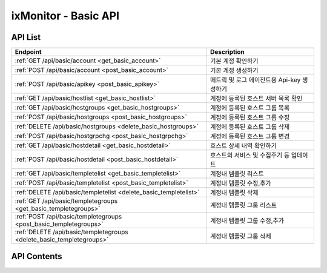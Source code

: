 =====================
ixMonitor - Basic API
=====================


API List
========

+----------------------------------------------------------------------+-----------------------------------------------+
|Endpoint                                                              |Description                                    |
+======================================================================+===============================================+
|:ref:`GET /api/basic/account <get_basic_account>`                     |기본 계정 확인하기                             |
+----------------------------------------------------------------------+-----------------------------------------------+
|:ref:`POST /api/basic/account <post_basic_account>`                   |기본 계정 생성하기                             |
+----------------------------------------------------------------------+-----------------------------------------------+
|:ref:`POST /api/basic/apikey <post_basic_apikey>`                     |메트릭 및 로그 에이전트용 Api-key 생성하기     |
+----------------------------------------------------------------------+-----------------------------------------------+
|:ref:`GET /api/basic/hostlist <get_basic_hostlist>`                   |계정에 등록된 호스트 서버 목록 확인            |
+----------------------------------------------------------------------+-----------------------------------------------+
|:ref:`GET /api/basic/hostgroups <get_basic_hostgroups>`               |계정에 등록된 호스트 그룹 목록                 |
+----------------------------------------------------------------------+-----------------------------------------------+
|:ref:`POST /api/basic/hostgroups <post_basic_hostgroups>`             |계정에 등록된 호스트 그룹 수정                 |
+----------------------------------------------------------------------+-----------------------------------------------+
|:ref:`DELETE /api/basic/hostgroups <delete_basic_hostgroups>`         |계정에 등록된 호스트 그룹 삭제                 |
+----------------------------------------------------------------------+-----------------------------------------------+
|:ref:`POST /api/basic/hostgrpchg <post_basic_hostgrpchg>`             |계정에 등록된 호스트 그룹 변경                 |
+----------------------------------------------------------------------+-----------------------------------------------+
|:ref:`GET /api/basic/hostdetail <get_basic_hostdetail>`               |호스트 상세 내역 확인하기                      |
+----------------------------------------------------------------------+-----------------------------------------------+
|:ref:`POST /api/basic/hostdetail <post_basic_hostdetail>`             |호스트의 서비스 및 수집주기 등 업데이트        |
+----------------------------------------------------------------------+-----------------------------------------------+
|:ref:`GET /api/basic/templetelist <get_basic_templetelist>`           |계정내 템플릿 리스트                           |
+----------------------------------------------------------------------+-----------------------------------------------+
|:ref:`POST /api/basic/templetelist <post_basic_templetelist>`         |계정내 템플릿 수정,추가                        |
+----------------------------------------------------------------------+-----------------------------------------------+
|:ref:`DELETE /api/basic/templetelist <delete_basic_templetelist>`     |계정내 템플릿 삭제                             |
+----------------------------------------------------------------------+-----------------------------------------------+
|:ref:`GET /api/basic/templetegroups <get_basic_templetegroups>`       |계정내 템플릿 그룹 리스트                      |
+----------------------------------------------------------------------+-----------------------------------------------+
|:ref:`POST /api/basic/templetegroups <post_basic_templetegroups>`     |계정내 템플릿 그룹 수정,추가                   |
+----------------------------------------------------------------------+-----------------------------------------------+
|:ref:`DELETE /api/basic/templetegroups <delete_basic_templetegroups>` |계정내 템플릿 그룹 삭제                        |
+----------------------------------------------------------------------+-----------------------------------------------+


API Contents
============

.. _get_basic_account:

.. http:get:: /api/basic/account

   기본 계정 확인하기.

   **요청 예**:

   .. sourcecode:: http

      GET /api/basic/account?userid=xxx&passwd=xxxxx HTTP/1.1
      Host: example.com
      Authorization: Basic eyJhbGciOiJIUzI1NiIsImV4cCI6MTU4NjIyNDMwMywiaWF0IjoxNTg2MjIzNzAzfQ.eyJ1c2VybmFtZSI6InRlcmF4In0.TxW3-HtKBOqJcDgS8gxGykdCP7GnZuVbRSD5UBzVyXw


   **응답 예**:

   .. sourcecode:: http

      HTTP/1.1 200 OK
      Content-Type: application/json

      {
        "message": "OK"
      }

   :queryparam string userid: * **(필수)** user-id
   :queryparam string passwd: * **(필수)** password

   :resheader Content-Type: json만을 지원
   :statuscode 200: no error
   :statuscode 204: 해당 데이터가 없음
   :statuscode 400: 요청 파라미터 오류
   :statuscode 401: Token이 expire되거나, 올바르지 않음
   :statuscode 405: 내부 서버 오류




.. _post_basic_account:

.. http:post:: /api/basic/account

   기본 계정 생성하기.

   **요청 예**:

   .. sourcecode:: http

      GET /api/basic/account?userid=xxx&passwd=xxxxx HTTP/1.1
      Host: example.com
      Authorization: Basic eyJhbGciOiJIUzI1NiIsImV4cCI6MTU4NjIyNDMwMywiaWF0IjoxNTg2MjIzNzAzfQ.eyJ1c2VybmFtZSI6InRlcmF4In0.TxW3-HtKBOqJcDgS8gxGykdCP7GnZuVbRSD5UBzVyXw


   **응답 예**:

   .. sourcecode:: http

      HTTP/1.1 200 OK
      Content-Type: application/json

      {
        "message": "OK"
      }

   :queryparam string userid: * **(필수)** user-id
   :queryparam string passwd: * **(필수)** password

   :resheader Content-Type: json만을 지원
   :statuscode 200: no error
   :statuscode 204: 해당 데이터가 없음
   :statuscode 400: 요청 파라미터 오류
   :statuscode 401: Token이 expire되거나, 올바르지 않음
   :statuscode 405: 내부 서버 오류




.. _post_basic_apikey:

.. http:post:: /api/basic/apikey
   
   메트릭 및 로그 에이전트용 Api-key 생성하기.

   **요청 예**:

   .. sourcecode:: http

      GET /api/basic/apikey?userid=xxx HTTP/1.1
      Host: example.com
      Authorization: Basic eyJhbGciOiJIUzI1NiIsImV4cCI6MTU4NjIyNDMwMywiaWF0IjoxNTg2MjIzNzAzfQ.eyJ1c2VybmFtZSI6InRlcmF4In0.TxW3-HtKBOqJcDgS8gxGykdCP7GnZuVbRSD5UBzVyXw


   **응답 예**:

   .. sourcecode:: http

      HTTP/1.1 200 OK
      Content-Type: application/json

      {
        "api-key":"7E717E82ED7FB134"
      }


   :queryparam string userid: * **(필수)** user-id
 
   :resheader Content-Type: json만을 지원
   :statuscode 200: no error
   :statuscode 204: 해당 데이터가 없음
   :statuscode 400: 요청 파라미터 오류
   :statuscode 401: Token이 expire되거나, 올바르지 않음
   :statuscode 405: 내부 서버 오류






.. _get_basic_hostlist:

.. http:get:: /api/basic/hostlist
   
   계정에 등록된 호스트 서버 목록 확인.

   **요청 예**:

   .. sourcecode:: http

      GET /api/basic/apikey?userid=xxx HTTP/1.1
      Host: example.com
      Authorization: Basic eyJhbGciOiJIUzI1NiIsImV4cCI6MTU4NjIyNDMwMywiaWF0IjoxNTg2MjIzNzAzfQ.eyJ1c2VybmFtZSI6InRlcmF4In0.TxW3-HtKBOqJcDgS8gxGykdCP7GnZuVbRSD5UBzVyXw



   **응답 예**:

   .. sourcecode:: http

      HTTP/1.1 200 OK
      Content-Type: application/json

      {
        "7E717E82ED7FB134": {
          "기본그룹": {
            "group_id": 1,
            "hosts": [
              {
                "agent_status": "Online",
                "hid": "BA498C9B-5C8C-4881-A4A6-6FE9074BB8DE",
                "hostname": "kde-r1-dev",
                "server_status": "Normal",
                "service": "Y",
                "system": "Linux"
              },
              {
                "agent_status": "Online",
                "hid": "CCA11FCF-87FC-4F0B-A1C0-E37C586CE6B7",
                "hostname": "test-dev",
                "server_status": "Normal",
                "service": "Y",
                "system": "Linux"
              },
              {
                "agent_status": "Online",
                "hid": "CB7A2A6E-102A-414C-8DBB-80AFCDC8C4FD",
                "hostname": "kde-r1-dev2",
                "server_status": "Normal",
                "service": "Y",
                "system": "Linux"
              }
            ]
          }
        }
      }


   * **service**      해당 서비스 사용 유무 (에이전트가 설치되서 시작되면 활성화됨.)
   * **agent_status** 해당 서버의 에이전트 접속상태를 표시.
   * **akey**         에이전트를 시작하기 위한 api-key 값.(계정당 1개는 필수)
   * **hid**          해당서버의 Unique-ID 값 (에이전트 활성화시 자동으로 생성됨)
   * **hostname**     해당 서버의 호스트 네임(hostname_alt 값이 있을 경우에는 hostname_alt로 표시됨)
   * **system**       해당 서버의 OS 구분 ( Linux, Windows )
   * **status**       현재 해당 서버의 상태 (Normal, Warning, Alert)

   :queryparam string userid: * **(필수)** user-id
  
   :resheader Content-Type: json만을 지원
   :statuscode 200: no error
   :statuscode 204: 해당 데이터가 없음
   :statuscode 400: 요청 파라미터 오류
   :statuscode 401: Token이 expire되거나, 올바르지 않음
   :statuscode 405: 내부 서버 오류






.. _get_basic_hostgroups:

.. http:get:: /api/basic/hostgroups
   
   계정에 등록된 호스트 그룹 목록.

   **요청 예**:

   .. sourcecode:: http

      GET /api/basic/hostgroups?akey=7E717E82ED7FB134 HTTP/1.1
      Host: example.com
      Authorization: Basic eyJhbGciOiJIUzI1NiIsImV4cCI6MTU4NjIyNDMwMywiaWF0IjoxNTg2MjIzNzAzfQ.eyJ1c2VybmFtZSI6InRlcmF4In0.TxW3-HtKBOqJcDgS8gxGykdCP7GnZuVbRSD5UBzVyXw



   **응답 예**:

   .. sourcecode:: http

      HTTP/1.1 200 OK
      Content-Type: application/json

      {
        "groups": [
          {
            "group_id": 1,
            "group_name": "기본그룹"
          }
        ]
      }


   * **group_id**     기본그룹 ID (기본그룹은 무조건 존재함-삭제불가)
   * **group_name**   기본그룹 명

   :queryparam string akey: * **(필수)** api-key 값
  
   :resheader Content-Type: json만을 지원
   :statuscode 200: no error
   :statuscode 204: 해당 데이터가 없음
   :statuscode 400: 요청 파라미터 오류
   :statuscode 401: Token이 expire되거나, 올바르지 않음
   :statuscode 405: 내부 서버 오류





.. _post_basic_hostgroups:

.. http:post:: /api/basic/hostgroups
   
   계정에 등록된 호스트 그룹 수정.

   **요청 예**:

   .. sourcecode:: http

      POST /api/basic/hostgroups?akey=7E717E82ED7FB134 HTTP/1.1
      Host: example.com
      Authorization: Basic eyJhbGciOiJIUzI1NiIsImV4cCI6MTU4NjIyNDMwMywiaWF0IjoxNTg2MjIzNzAzfQ.eyJ1c2VybmFtZSI6InRlcmF4In0.TxW3-HtKBOqJcDgS8gxGykdCP7GnZuVbRSD5UBzVyXw
      body: 추가,수정 정보

      {
        "group_id": 1,
        "group_name": "그룹명"
      }

      * **group_id**      수정할 그룹ID (그룹ID 값이 없을 경우 그룹이 추가됨)


   **응답 예**:

   .. sourcecode:: http

      HTTP/1.1 200 OK
      Content-Type: application/json

      {
        "message": "OK"
      }


   :queryparam string akey: * **(필수)** api-key 값
  
   :resheader Content-Type: json만을 지원
   :statuscode 200: no error
   :statuscode 204: 해당 데이터가 없음
   :statuscode 400: 요청 파라미터 오류
   :statuscode 401: Token이 expire되거나, 올바르지 않음
   :statuscode 405: 내부 서버 오류





.. _delete_basic_hostgroups:

.. http:delete:: /api/basic/hostgroups
   
   계정에 등록된 호스트 그룹 삭제.

   **요청 예**:

   .. sourcecode:: http

      DELETE /api/basic/hostgroups?akey=7E717E82ED7FB134 HTTP/1.1
      Host: example.com
      Authorization: Basic eyJhbGciOiJIUzI1NiIsImV4cCI6MTU4NjIyNDMwMywiaWF0IjoxNTg2MjIzNzAzfQ.eyJ1c2VybmFtZSI6InRlcmF4In0.TxW3-HtKBOqJcDgS8gxGykdCP7GnZuVbRSD5UBzVyXw
      body: 추가,수정 정보

      {
        "group_id": 1,
        "group_name": "그룹명"
      }


   **응답 예**:

   .. sourcecode:: http

      HTTP/1.1 200 OK
      Content-Type: application/json

      {
        "message": "OK"
      }


   :queryparam string akey: * **(필수)** api-key 값
  
   :resheader Content-Type: json만을 지원
   :statuscode 200: no error
   :statuscode 204: 해당 데이터가 없음
   :statuscode 400: 요청 파라미터 오류
   :statuscode 401: Token이 expire되거나, 올바르지 않음
   :statuscode 405: 내부 서버 오류





.. _post_basic_hostgrpchg:

.. http:post:: /api/basic/hostgrpchg
   
   계정에 등록된 호스트 그룹 변경.

   **요청 예**:

   .. sourcecode:: http

      POST /api/basic/hostgroups?akey=7E717E82ED7FB134 HTTP/1.1
      Host: example.com
      Authorization: Basic eyJhbGciOiJIUzI1NiIsImV4cCI6MTU4NjIyNDMwMywiaWF0IjoxNTg2MjIzNzAzfQ.eyJ1c2VybmFtZSI6InRlcmF4In0.TxW3-HtKBOqJcDgS8gxGykdCP7GnZuVbRSD5UBzVyXw
      body: 추가,수정 정보

      [
        {
          "new_group_id": 1,
          "hid": "BA498C9B-5C8C-4881-A4A6-6FE9074BB8DE"
        }
      ]


   **응답 예**:

   .. sourcecode:: http

      HTTP/1.1 200 OK
      Content-Type: application/json

      {
        "message": "OK"
      }


   :queryparam string akey: * **(필수)** api-key 값
  
   :resheader Content-Type: json만을 지원
   :statuscode 200: no error
   :statuscode 204: 해당 데이터가 없음
   :statuscode 400: 요청 파라미터 오류
   :statuscode 401: Token이 expire되거나, 올바르지 않음
   :statuscode 405: 내부 서버 오류







.. _get_basic_hostdetail:

.. http:get:: /api/basic/hostdetail
   
   호스트 상세 내역 확인하기.

   **요청 예**:

   .. sourcecode:: http

      GET /api/basic/hostdetail?userid=xxx&hid=xxxxxxxxxxxxxxxxxxx HTTP/1.1
      Host: example.com
      Authorization: Basic eyJhbGciOiJIUzI1NiIsImV4cCI6MTU4NjIyNDMwMywiaWF0IjoxNTg2MjIzNzAzfQ.eyJ1c2VybmFtZSI6InRlcmF4In0.TxW3-HtKBOqJcDgS8gxGykdCP7GnZuVbRSD5UBzVyXw


   **응답 예**:

   .. sourcecode:: http

      HTTP/1.1 200 OK
      Content-Type: application/json

      {
        "detail": {
          "agent_status": "Online",
          "service": "Y",
          "applog_svc": "Y",
          "assigned": "1.201.160.22:6929",
          "custom_svc": "Y",
          "hostname": "kde-r1-dev",
          "hostname_alt": null,
          "last_collect": "2020-06-23T10:04:30",
          "local_addrs": [
            {
              "lo": {
                "mac": "00:00:00:00:00:00",
                "tcp4": "127.0.0.1",
                "tcp6": "::1"
              }
            },
            {
              "ens3": {
                "mac": "fa:16:3e:2c:38:15",
                "tcp4": "192.168.10.17",
                "tcp6": "fe80::f816:3eff:fe2c:3815%ens3"
              }
            }
          ],
          "metric_int": 30,
          "os_detail": "Ubuntu 16.04 xenial",
          "os_system": "Linux",
          "port_svc": "Y",
          "process_svc": "Y",
          "remote_addr": "1.201.160.22",
          "status": "Normal",
          "syslog_svc": "Y"
        }
      }

   * **service**      해당 서비스 사용 유무 (에이전트가 설치되서 시작되면 활성화됨.)
   * **agent_status** 해당 서버의 에이전트 상태를 표시.
   * **applog_svc**   어플리케이션 로그 수집 기능 사용유무.(기본값 'N')
   * **syslog_svc**   시스템 로그 수집 기능 사용유무.(기본값 'N')
   * **custom_svc**   Custom Scripts 기능 사용유무.(기본값 'Y')
   * **port_svc**     Port 모니터링 기능 사용유무.(기본값 'Y')
   * **process_svc**  Process 모니터링 기능 사용유무.(기본값 'N')
   * **assigned**     에이전트가 활성화되면 최초에 한번 데이타 저장소가(위치) 설정됨.
   * **hostname**     해당 서버의 호스트 네임
   * **hostname_alt** 해당 서버의 호스트 네임 대신 사용할수 있는 별칭.(기본값 null)
   * **metric_int**   해당 서버에서 메트릭을 수집하는 주기 설정 (기본값 60초 설정, 30 ~ 60 초까지 초 단위 설정 가능)
   * **last_collect** 해당 서버에서 마지막으로 메트릭이 수집된 시간
   * **local_addrs**  해당 서버의 IP 정보
   * **os_system**    해당 서버의 OS 구분 ( Linux, Windows )
   * **os_detail**    해당 서버의 OS 상세정보
   * **remote_addr**  해당 서버가 접속된 원격지 공인 IP 
   * **status**       현재 해당 서버의 상태 (Normal, Warning, Alert)


   :queryparam string userid: * **(필수)** user-id
   :queryparam string hid: * **(필수)** host-id
 
   :resheader Content-Type: json만을 지원
   :statuscode 200: no error
   :statuscode 204: 해당 데이터가 없음
   :statuscode 400: 요청 파라미터 오류
   :statuscode 401: Token이 expire되거나, 올바르지 않음
   :statuscode 405: 내부 서버 오류



.. _post_basic_hostdetail:

.. http:post:: /api/basic/hostdetail
   
   * 호스트의 서비스 및 수집주기 등 업데이트.

   **요청 예**:

   .. sourcecode:: http

      POST /api/basic/hostdetail?userid=xxx&hid=xxxxxxxxxxxxxxxxxxx HTTP/1.1
      Host: example.com
      Authorization: Basic eyJhbGciOiJIUzI1NiIsImV4cCI6MTU4NjIyNDMwMywiaWF0IjoxNTg2MjIzNzAzfQ.eyJ1c2VybmFtZSI6InRlcmF4In0.TxW3-HtKBOqJcDgS8gxGykdCP7GnZuVbRSD5UBzVyXw
      body: 업데이트 내용

      {
        "service"   : "Y",
        "applog_svc": "Y",
        "syslog_svc": "Y",
        "custom_svc": "Y",
        "port_svc": "Y",
        "process_svc": "Y",
        "metric_int": 30,
        "hostname_alt": "host-update"
      }

   * **service**      해당 서비스 사용 유무 (에이전트가 설치되서 시작되면 활성화됨.)
   * **applog_svc**   어플리케이션 로그 수집 기능 사용유무.(기본값 'N')
   * **syslog_svc**   시스템 로그 수집 기능 사용유무.(기본값 'N')
   * **custom_svc**   Custom Scripts 기능 사용유무.(기본값 'Y')
   * **port_svc**     Port 모니터링 기능 사용유무.(기본값 'Y')
   * **process_svc**  Process 모니터링 기능 사용유무.(기본값 'N')
   * **metric_int**   해당 서버에서 메트릭을 수집하는 주기 설정 (기본값 60초 설정, 30 ~ 60 초까지 초 단위 설정 가능)
   * **hostname_alt** 해당 서버의 호스트 네임 대신 사용할수 있는 별칭.(기본값 null)


   **응답 예**:

   .. sourcecode:: http

      HTTP/1.1 200 OK
      Content-Type: application/json

      {
        "message": "Update OK"
      }

   :queryparam string userid: * **(필수)** user-id
   :queryparam string hid: * **(필수)** host-id


   :resheader Content-Type: json만을 지원
   :statuscode 200: no error
   :statuscode 204: 해당 데이터가 없음
   :statuscode 400: 요청 파라미터 오류
   :statuscode 401: Token이 expire되거나, 올바르지 않음
   :statuscode 405: 내부 서버 오류






.. _get_basic_templetelist:

.. http:get:: /api/basic/templetelist
   
   계정내 템플릿 리스트.

   **요청 예**:

   .. sourcecode:: http

      GET /api/basic/templetelist?akey=7E717E82ED7FB134 HTTP/1.1
      Host: example.com
      Authorization: Basic eyJhbGciOiJIUzI1NiIsImV4cCI6MTU4NjIyNDMwMywiaWF0IjoxNTg2MjIzNzAzfQ.eyJ1c2VybmFtZSI6InRlcmF4In0.TxW3-HtKBOqJcDgS8gxGykdCP7GnZuVbRSD5UBzVyXw



   **응답 예**:

   .. sourcecode:: http

      HTTP/1.1 200 OK
      Content-Type: application/json

      {
        "기본그룹": {
          "group_id": 1,
          "templetes": {
            "CPU": [
              {
                "detect_count": 3,
                "device": "cpu_t",
                "high": 40.0,
                "metric": "idle",
                "middle": 60.0,
                "reverse": "Y",
                "send_day_max": 3,
                "send_interval": 180
              }
            ],
            "DISK": [
              {
                "detect_count": 3,
                "device": "ALL",
                "high": 85.0,
                "metric": "percent",
                "middle": 70.0,
                "reverse": "N",
                "send_day_max": 3,
                "send_interval": 180
              }
            ],
            "DISKIO": [
              {
                "detect_count": 3,
                "device": "ALL",
                "high": 100000000.0,
                "metric": "write_bytes",
                "middle": 70000000.0,
                "reverse": "N",
                "send_day_max": 3,
                "send_interval": 180
              }
            ],
            "MEM": [
              {
                "detect_count": 3,
                "device": "ALL",
                "high": 80.0,
                "metric": "percent",
                "middle": 60.0,
                "reverse": "N",
                "send_day_max": 3,
                "send_interval": 180
              }
            ],
            "NETWORK": [
              {
                "detect_count": 3,
                "device": "ALL",
                "high": 500000000.0,
                "metric": "inbytes",
                "middle": 300000000.0,
                "reverse": "N",
                "send_day_max": 3,
                "send_interval": 180
              }
            ],
            "OFF": [
              {
                "detect_count": 3,
                "device": "ALL",
                "high": 0,
                "metric": "ALL",
                "middle": 0,
                "reverse": "N",
                "send_day_max": 3,
                "send_interval": 180
              }
            ],
            "SYSTEM": [
              {
                "detect_count": 3,
                "device": "ALL",
                "high": 60,
                "metric": "load1",
                "middle": 40,
                "reverse": "N",
                "send_day_max": 3,
                "send_interval": 180
              }
            ]
          }
        }
      }


   * **group_id**      기본그룹 ID
   * **templetes**     기본 템플릿 구성내용
     .. **category**      항목 구분 ('CPU', 'DISK', 'DISKIO', 'MEM', 'NETWORK', 'SYSTEM', 'OFF')
     .. **device**        디바이스
     .. **metric**        디바이스의 상세 항목
     .. **reverse**       'Y': 수치가 낮을수록 위험, 'N' : 수치가 높을수록 위험. (일반적으로 'N' 값이 기본값임)
     .. **high**          Alert - 경고 수치 값
     .. **middle**        Warning - 경고 수치 값
     .. **detect_count**  연속 감지 횟수
     .. **send_interval** 알람 발송 간격
     .. **send_day_max**  하루 최대 발송 횟수


   :queryparam string akey: * **(필수)** api-key 값
  
   :resheader Content-Type: json만을 지원
   :statuscode 200: no error
   :statuscode 204: 해당 데이터가 없음
   :statuscode 400: 요청 파라미터 오류
   :statuscode 401: Token이 expire되거나, 올바르지 않음
   :statuscode 405: 내부 서버 오류





.. _post_basic_templetelist:

.. http:post:: /api/basic/templetelist
   
   계정내 템플릿 수정,추가

   **요청 예**:

   .. sourcecode:: http

      POST /api/basic/templetelist?akey=7E717E82ED7FB134 HTTP/1.1
      Host: example.com
      Authorization: Basic eyJhbGciOiJIUzI1NiIsImV4cCI6MTU4NjIyNDMwMywiaWF0IjoxNTg2MjIzNzAzfQ.eyJ1c2VybmFtZSI6InRlcmF4In0.TxW3-HtKBOqJcDgS8gxGykdCP7GnZuVbRSD5UBzVyXw
      body: 추가,수정 정보

      {
        "group_id": 1,
        "templetes": {
          "CPU": [
            {
              "detect_count": 3,
              "device": "cpu_t",
              "high": 40.0,
              "metric": "idle",
              "middle": 60.0,
              "reverse": "Y",
              "send_day_max": 3,
              "send_interval": 180
            }
          ]
        }
      }

      * **group_id**      기본그룹 ID
      * **templetes**     기본 템플릿 구성내용
        .. **category**      항목 구분 ('CPU', 'DISK', 'DISKIO', 'MEM', 'NETWORK', 'SYSTEM', 'OFF')
        .. **device**        디바이스
        .. **metric**        디바이스의 상세 항목
        .. **reverse**       'Y': 수치가 낮을수록 위험, 'N' : 수치가 높을수록 위험. (일반적으로 'N' 값이 기본값임)
        .. **high**          Alert - 경고 수치 값
        .. **middle**        Warning - 경고 수치 값
        .. **detect_count**  연속 감지 횟수
        .. **send_interval** 알람 발송 간격
        .. **send_day_max**  하루 최대 발송 횟수


   **응답 예**:

   .. sourcecode:: http

      HTTP/1.1 200 OK
      Content-Type: application/json

      {
        "message": "OK"
      }


   :queryparam string akey: * **(필수)** api-key 값
  
   :resheader Content-Type: json만을 지원
   :statuscode 200: no error
   :statuscode 204: 해당 데이터가 없음
   :statuscode 400: 요청 파라미터 오류
   :statuscode 401: Token이 expire되거나, 올바르지 않음
   :statuscode 405: 내부 서버 오류





.. _delete_basic_templetelist:

.. http:delete:: /api/basic/templetelist
   
   계정내 템플릿 삭제

   **요청 예**:

   .. sourcecode:: http

      DELETE /api/basic/templetelist?akey=7E717E82ED7FB134 HTTP/1.1
      Host: example.com
      Authorization: Basic eyJhbGciOiJIUzI1NiIsImV4cCI6MTU4NjIyNDMwMywiaWF0IjoxNTg2MjIzNzAzfQ.eyJ1c2VybmFtZSI6InRlcmF4In0.TxW3-HtKBOqJcDgS8gxGykdCP7GnZuVbRSD5UBzVyXw
      body: 추가,수정 정보

      {
        "group_id": 1,
      }

      * **group_id**      기본그룹 ID


   **응답 예**:

   .. sourcecode:: http

      HTTP/1.1 200 OK
      Content-Type: application/json

      {
        "message": "OK"
      }


   :queryparam string akey: * **(필수)** api-key 값
  
   :resheader Content-Type: json만을 지원
   :statuscode 200: no error
   :statuscode 204: 해당 데이터가 없음
   :statuscode 400: 요청 파라미터 오류
   :statuscode 401: Token이 expire되거나, 올바르지 않음
   :statuscode 405: 내부 서버 오류







.. _get_basic_templetegroups:

.. http:get:: /api/basic/templetegroups
   
   계정내 템플릿 그룹 리스트.

   **요청 예**:

   .. sourcecode:: http

      GET /api/basic/templetegroups?akey=7E717E82ED7FB134 HTTP/1.1
      Host: example.com
      Authorization: Basic eyJhbGciOiJIUzI1NiIsImV4cCI6MTU4NjIyNDMwMywiaWF0IjoxNTg2MjIzNzAzfQ.eyJ1c2VybmFtZSI6InRlcmF4In0.TxW3-HtKBOqJcDgS8gxGykdCP7GnZuVbRSD5UBzVyXw


   **응답 예**:

   .. sourcecode:: http

      HTTP/1.1 200 OK
      Content-Type: application/json
      {
        "groups": [
          {
            "group_id": 1,
            "group_name": "기본그룹"
          }
        ]
      }

   :queryparam string akey: * **(필수)** api-key 값
  
   :resheader Content-Type: json만을 지원
   :statuscode 200: no error
   :statuscode 204: 해당 데이터가 없음
   :statuscode 400: 요청 파라미터 오류
   :statuscode 401: Token이 expire되거나, 올바르지 않음
   :statuscode 405: 내부 서버 오류





.. _post_basic_templetegroups:

.. http:post:: /api/basic/templetegroups
   
   계정내 템플릿 그룹 수정,추가

   **요청 예**:

   .. sourcecode:: http

      POST /api/basic/templetegroups?akey=7E717E82ED7FB134 HTTP/1.1
      Host: example.com
      Authorization: Basic eyJhbGciOiJIUzI1NiIsImV4cCI6MTU4NjIyNDMwMywiaWF0IjoxNTg2MjIzNzAzfQ.eyJ1c2VybmFtZSI6InRlcmF4In0.TxW3-HtKBOqJcDgS8gxGykdCP7GnZuVbRSD5UBzVyXw
      body: 추가,수정 정보

      {
        "group_id": 1,
        "group_name": "그룹추가"
      }

      * **group_id**      수정할 그룹ID (그룹ID 값이 없을 경우 그룹이 추가됨)

   **응답 예**:

   .. sourcecode:: http

      HTTP/1.1 200 OK
      Content-Type: application/json

      {
        "message": "OK"
      }


   :queryparam string akey: * **(필수)** api-key 값
  
   :resheader Content-Type: json만을 지원
   :statuscode 200: no error
   :statuscode 204: 해당 데이터가 없음
   :statuscode 400: 요청 파라미터 오류
   :statuscode 401: Token이 expire되거나, 올바르지 않음
   :statuscode 405: 내부 서버 오류





.. _delete_basic_templetegroups:

.. http:delete:: /api/basic/templetegroups
   
   계정내 템플릿 삭제

   **요청 예**:

   .. sourcecode:: http

      DELETE /api/basic/templetelist?akey=7E717E82ED7FB134 HTTP/1.1
      Host: example.com
      Authorization: Basic eyJhbGciOiJIUzI1NiIsImV4cCI6MTU4NjIyNDMwMywiaWF0IjoxNTg2MjIzNzAzfQ.eyJ1c2VybmFtZSI6InRlcmF4In0.TxW3-HtKBOqJcDgS8gxGykdCP7GnZuVbRSD5UBzVyXw
      body: 추가,수정 정보

      {
        "group_id": 1,
      }

      * **group_id**      기본그룹 ID


   **응답 예**:

   .. sourcecode:: http

      HTTP/1.1 200 OK
      Content-Type: application/json

      {
        "message": "OK"
      }


   :queryparam string akey: * **(필수)** api-key 값
  
   :resheader Content-Type: json만을 지원
   :statuscode 200: no error
   :statuscode 204: 해당 데이터가 없음
   :statuscode 400: 요청 파라미터 오류
   :statuscode 401: Token이 expire되거나, 올바르지 않음
   :statuscode 405: 내부 서버 오류


